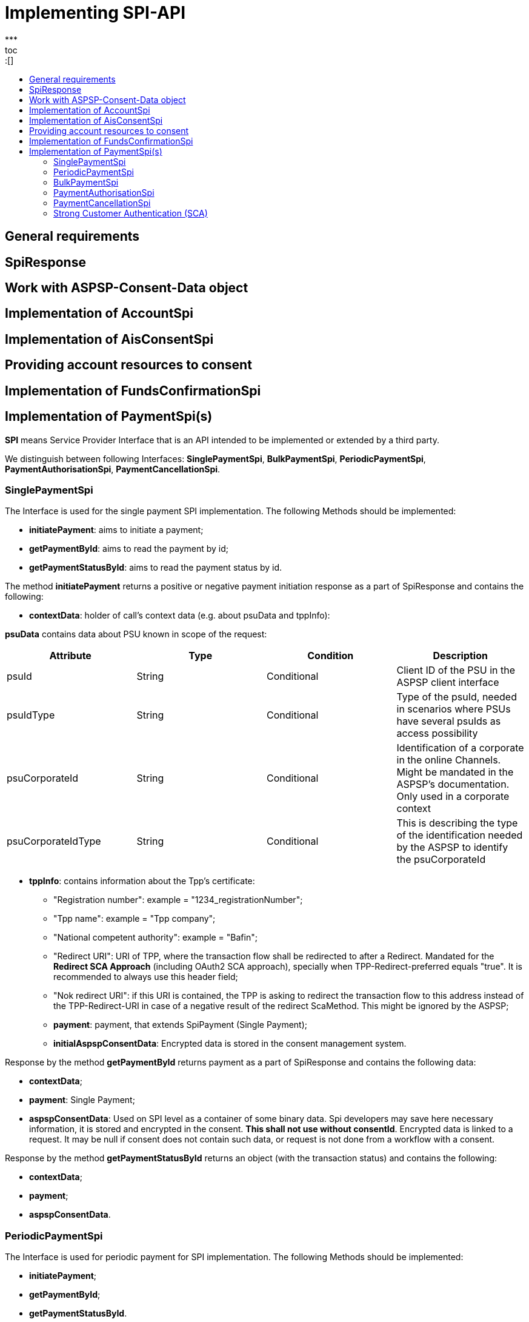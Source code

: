= Implementing SPI-API
:toc-title:
//:imagesdir: usecases/diagrams
:toc: left
// horizontal line
***
toc::[]

== General requirements

== SpiResponse

== Work with ASPSP-Consent-Data object

== Implementation of AccountSpi

== Implementation of AisConsentSpi

== Providing account resources to consent

== Implementation of FundsConfirmationSpi

== Implementation of PaymentSpi(s)

*SPI* means Service Provider Interface that is an API intended to be implemented or extended by a third party.

We distinguish between following Interfaces: *SinglePaymentSpi*, *BulkPaymentSpi*, *PeriodicPaymentSpi*, *PaymentAuthorisationSpi*, *PaymentCancellationSpi*.

=== SinglePaymentSpi
The Interface is used for the single payment SPI implementation. The following Methods should be implemented:

* *initiatePayment*: aims to initiate a payment;
* *getPaymentById*: aims to read the payment by id;
* *getPaymentStatusById*: aims to read the payment status by id.

The method *initiatePayment* returns a positive or negative payment initiation response as a part of SpiResponse and contains the following:

* *contextData*: holder of call's context data (e.g. about psuData and tppInfo):


*psuData* contains data about PSU known in scope of the request:

|===
| Attribute | Type | Condition | Description

| psuId | String | Conditional | Client ID of the PSU in the ASPSP client interface
| psuIdType | String | Conditional | Type of the psuId, needed in scenarios where PSUs have several psuIds as access possibility
| psuCorporateId | String | Conditional | Identification of a corporate in the online Channels. Might be mandated in the ASPSP’s documentation. Only used in a corporate context
| psuCorporateIdType| String | Conditional | This is describing the type of the identification needed by the ASPSP to identify the psuCorporateId
|===

* *tppInfo*: contains information about the Tpp's certificate:
** "Registration number": example = "1234_registrationNumber";
** "Tpp name": example = "Tpp company";
** "National competent authority": example = "Bafin";
** "Redirect URI": URI of TPP, where the transaction flow shall be redirected to after a Redirect. Mandated for the *Redirect SCA Approach* (including OAuth2 SCA approach), specially when TPP-Redirect-preferred equals "true". It is recommended to always use this header field;
** "Nok redirect URI": if this URI is contained, the TPP is asking to redirect the transaction flow to this address instead of the TPP-Redirect-URI in case of a negative result of the redirect ScaMethod. This might be ignored by the ASPSP;
** *payment*: payment, that extends SpiPayment (Single Payment);
** *initialAspspConsentData*: Encrypted data is stored in the consent management system.

Response by the method *getPaymentById* returns payment as a part of SpiResponse and contains the following data:

* *contextData*;
* *payment*: Single Payment;
* *aspspConsentData*: Used on SPI level as a container of some binary data. Spi developers may save here necessary information, it is stored and encrypted in the consent. *This shall not use without consentId*.
Encrypted data is linked to a request. It may be null if consent does not contain such data, or request is not done from a workflow with a consent.

Response by the method *getPaymentStatusById* returns an object (with the transaction status) and contains the following:

* *contextData*;
* *payment*;
* *aspspConsentData*.

=== PeriodicPaymentSpi
The Interface is used for periodic payment for SPI implementation. The following Methods should be implemented:

* *initiatePayment*;
* *getPaymentById*;
* *getPaymentStatusById*.

The method *initiatePayment* returns a positive or negative payment initiation response as a part of SpiResponse and contains the following:

* *contextData*: holder of call's context data (e.g. about psuData and tppInfo);
* *payment*: Periodic Payment;
* *initialAspspConsentData*: Encrypted data is stored in the consent management system.

Response by the method *getPaymentById* returns payment as a part of SpiResponse and contains the following data:

* *contextData*;
* *payment*: Periodic Payment;
* *aspspConsentData*: Used on SPI level as a container of some binary data. Spi developers may save here necessary information, it is tored and encrypted in consent. *This shall not use without consentId*.
 Encrypted data is linked to a request. It may be null if consent does not contain such data, or request is not done from a workflow with a consent.

Response by the method *getPaymentStatusById* returns an object (with the transaction status) and contains the following:

* *contextData*;
* *payment*;
* *aspspConsentData*.

=== BulkPaymentSpi
The Interface is used for bulk payment for SPI implementation. The following Methods should be implemented:

* *initiatePayment*;
* *getPaymentById*;
* *getPaymentStatusById*.

The method *initiatePayment* returns a positive or negative payment initiation response as a part of SpiResponse and contains the following:

* *contextData*: holder of call's context data (e.g. about psuData and tppInfo);
* *payment*: Bulk Payment;
* *initialAspspConsentData*: Encrypted data to be stored in the consent management system.
*

Response by the methods *getPaymentById* returns payment as a part of SpiResponse and will contain the following data:

* *contextData*;
* *payment*: Bulk Payment;
*aspspConsentData*: Used on SPI level as a container of some binary data. Spi developers may save here necessary information, it is stored and encrypted in consent. *This shall not use without consentId*.
Encrypted data is linked to a request. It may be null if consent does not contain such data, or request is not done from a workflow with a consent.

Response by the methods *getPaymentStatusById* returns an object (with the transaction status) and contains the following:

* *contextData*;
* *payment*;
* *aspspConsentData*.

=== PaymentAuthorisationSpi
The Interface is used while implementing payment authorisation flow on SPI level. This Interface is implemented by extending the *AuthorisationSPi*. The following Methods should be implemented:

* *authorisePsu*;
* *requestAvailableScaMethods*;
* *requestAuthorisationCode*.

The Method *authorisePsu* authorises psu and returns current (success or failure) authorisation status. *Should be used only with Embedded SCA Approach*. It contains following Data:

* *contextdata*;
* *psuLoginData*: ASPSP identifier(s) of the psu, provided by TPP within this request;
* *password*: Psu's password;
* *businessObject*: payment object;
* *aspspConsentData*.

The Method *requestAvailableScaMethods* returns a list of SCA methods for the psu by its login. *Should be used only with the Embedded SCA Approach*. It contains following Data:

* *contextdata*;
* *businessObject*;
* *aspspConsentData*.

The Mothod *requestAuthorisationCode* performs SCA depending on selected SCA method. *Should be used only with Embedded Approach*. Method returns a positive or negative response as a part of SpiResponse.
If the authentication method is unknow, then empty *SpiAuthorizationCoderesult* should be returned. It contains following Data:

* ** *contextdata*;
* *businessObject*;
* *aspspConsentData*;
* *authenticationMethodId*: Id of a chosen SCA method.

In case of *Decoupled SCA Approach*, the method *startScaDecoupled* have to be implemented: method notifies a decoupled app about starting SCA. AuthorisationId is provided
to allow the app to access CMS. It returns a response object, contains a message from ASPSP to PSU, gives him instrctions regarding decoupled SCA starting. It contains the following data:

* *contextdata*;
* *businessObject*;
* *aspspConsentData*;
* *authenticationMethodId*: for a decoupled SCA method within embedded approach;
* *authorisationId*: a unique identifier of authorisation process.

=== PaymentCancellationSpi
The Interface is used to cancel a payment. The following Methods should be implemented:

* *initiatePaymentCancellation*;
* *cancelPaymentWithoutSca*;
* *verifyScaAuthorisationAndCancelPayment*.

The Method *initiatePaymentCancellation* returns the payment cancellation response with information about transaction status and whether authorisation of the request is required. It contains the following data:

* *contextdata*;
* *Payment*: payment to be cancelled;
* *aspspConsentData*.

The Method *cancelPaymentWithoutSca* is used by cancelling payment without performing SCA. Method returns a positive or negative payment cancellation response as part of spiRestponse. It contains the following data:

* *contextdata*;
* *Payment*: payment to be cancelled;
* *aspspConsentData*.

The Method *verifyScaAuthorisationAndCancelPayment* sends authorisation confirmation information (secure code or such) to ASPSP and, in case of successful validation, cancels payment at ASPSP.
It returns a positive or negative response as part of spiResponse. It contains the following data:

* *contextdata*;
* *Payment* payment to be cancelled;
* *aspspConsentData*;
* *spiScaConfirmation*: payment cancellation confirmation information.

=== Strong Customer Authentication (SCA)
The Payment initiation depends heavily on the *Strong Customer Authentication (SCA)* approach implemented by the ASPSP. For now it is implemented three Approaches (REDIRECT, DECOUPLED and EMBEDDED).

==== SCA Approach DECOUPLED

==== SCA Approach EMBEDDED

==== SCA Approach REDIRECT
Prerequisites in case of *consent for payment initiation*:

* PSU initiated a payment by using TPP;
* PSU is authenticated via two factors: for example psuId and password;
* Each Payment initiation needs its consent.

When the Payment was initiated, it should be authorised by the PSU. In case of redirect approach the authorisation can be explicit or implicit.

*The explicit Start of the authorisation* process means that Payment initiation Request is followed by an explicit Request of the TPP to start the authorisation. It is followed by a redirection to the ASPSP SCA authorisation site.
A status request might be requested by the TPP after the session is reredirected to the TPP's system. Redirect SCA Approach is used in case of *tppExplicitAuthorisationPreferred = true* and *signingBasketSupported = true* or in case of multilevel SCA.

* *tppExplicitAuthorisationPreferred*: value of tpp'choice of authorisation method;
* *signingBasketSupported*: indicates if signing basket is supported on the ASPSP profile. It returns _true_ if ASPSP supports signing basket, _false_ if doesn't.

In case of *implicit Start of the Authorisation process* the ASPSP needed no additional data from TPP. In this case, the redirection of the PSU browser session happens directly after the Payment Initiation Response.
Besides an SCA status request may be sent by the TPP to follow the SCA process. In this case, the authorisation is used based on *tppExplicitAuthorisationPreferred* and *signingBasketSupported values*:

* Implicit authorisation is used in all cases where *tppExplicitAuthorisationPreferred* or *signingBasketSupported not equals true*;
* Implicit approach *is impossible* in case of multilevel SCA.

For The Redirect Approach the developer needs to implement the following Methods:

* *createCommonPaymentAuthorisation*;
* *updateCommonPaymentPsuData*;
* *getAuthorisationSubResources*;
* *getAuthorisationScaStatus*;
* *getScaApproachServiceTypeProvider*.

The Method *createCommonPaymentAuthorisation* creates payment authorisation response and contains:

** *paymentId*: ASPSP identifier of a payment;
** *paymentType*: e.g. single payment, periodic payment, bulk payment;
** *psuData*: psuIdData container of authorisation data about PSU.

The Method *updateCommonPaymentPsuData* provides transporting data when updating consent psu data.
For the Redirect Approach this method is applicable for the selection of authentication methods, before choosing the actual SCA approach. It contains *request* with following data:

.Parameters
|===
| Attribute              |Type                 | Description

|paymentId               | String              | Resource identification of the related payment initiation
|authorisationId         | String              | Resource identification if the related payment initiation, Signing Basket or Consent authorisation sub-resource
|scaAuthenticationData   | String              |SCA authentication data, depending on the chosen authentication method
|psuData                 | String              | e.g. PsuId, PsuIdType, PsuCorporateId and PsuCorporateIdType
|password                | PSU Data            | Password of the psu
|authenticationMethodId  | String              | The authentication method ID as provided by the ASPSP
|scaStatus               | Sca Status          | e.g. psuIdentified
|paymentService          | String              | e.g. "payments", "bulk-payments" and "periodic-payments"
|paymentProduct          | String              | The related payment product of the payment initiation to be authorized
|updatePsuidentification | href Type           | The link to the payment initiation, which needs to be updated by the PSU identification if not delivered yet
|===

The Method *getAuthorisationSubResources* with the *paymentId* returns authorisation sub resources (e.g. list of authorisation ids).

The Method *getAuthorisationScaStatus* with *paymentId* (ASPSP identifier of the payment, associated with the authorisation) and *authorisationId* (authorisation identifier), returns SCA status.

_Example of Sca Status:_

* RECEIVED(“received”, false): if an authorisation or cancellation-authorisation resource has been created successfully.
* PSUIDENTIFIED(“psuIdentified”, false): if the PSU related to the authorisation or cancellation-authorisation resource has been identified.

The Method *getScaApproachServiceTypeProvider* provides sca approach used in current service. It returns the ScaApproach *“Redirect”*.

===== Redirect Approach for Payment cancellation

The Method *createCommonPaymentCancellationAuthorisation* with *paymentId*, *paymentType* and *psudata* creates payment cancellation authorisation.

The Method  *getCancellationAuthorisationSubResources* with the *paymentId* returns authorisation sub resources.

The wMethod *updateCommonPaymentCancellationPsuData* updates the cancellation for the payment.

The Method *getCancellationAuthorisationScaStatus* with *PaymentId* and *CancellationId* (Resource identification of the related Payment Cancellation authorisation sub-resource) returns SCA status.

The Method *getScaApproachServiceTypeProvider* provides sca approach used in current service. It returns the ScaApproach *“Redirect”*.
